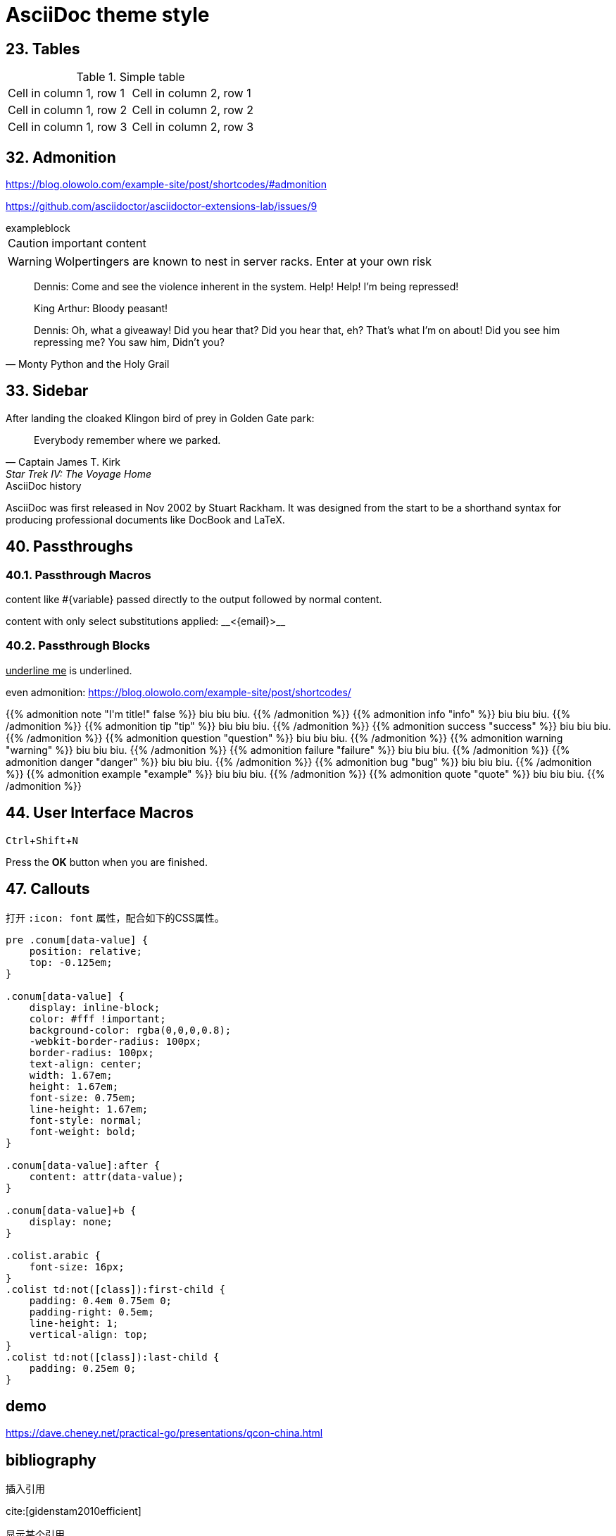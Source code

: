 ////
title: AsciiDoc theme style
date: 2018-01-01
draft: false
tags: [asciidoc]
////

= AsciiDoc theme style
ifdef::env-github[]
:tip-caption: :bulb:
:note-caption: :information_source:
:important-caption: :heavy_exclamation_mark:
:caution-caption: :fire:
:warning-caption: :warning:
endif::[]
// Disable wrapping in listing and literal blocks.
:prewrap!:
//User Interface Macros
:experimental:
:icons: font
//Based repository root. hugo will serve generated diagram from this directory
:imagesoutdir: static/post/asciidoc-preview
:stem:

== 23. Tables

.Simple table
[.table-wrapper]
|===
| Cell in column 1, row 1 | Cell in column 2, row 1
| Cell in column 1, row 2 | Cell in column 2, row 2
| Cell in column 1, row 3 | Cell in column 2, row 3
|===


== 32. Admonition

https://blog.olowolo.com/example-site/post/shortcodes/#admonition

https://github.com/asciidoctor/asciidoctor-extensions-lab/issues/9

.exampleblock
****
CAUTION: important content
****

WARNING: Wolpertingers are known to nest in server racks.
Enter at your own risk


[quote, Monty Python and the Holy Grail]
____
Dennis: Come and see the violence inherent in the system. Help! Help! I'm being repressed!

King Arthur: Bloody peasant!

Dennis: Oh, what a giveaway! Did you hear that? Did you hear that, eh? That's what I'm on about! Did you see him repressing me? You saw him, Didn't you?
____

== 33. Sidebar

.After landing the cloaked Klingon bird of prey in Golden Gate park:
[quote, Captain James T. Kirk, Star Trek IV: The Voyage Home]
Everybody remember where we parked.

.AsciiDoc history
****
AsciiDoc was first released in Nov 2002 by Stuart Rackham.
It was designed from the start to be a shorthand syntax
for producing professional documents like DocBook and LaTeX.
****

== 40. Passthroughs

=== 40.1. Passthrough Macros

pass:[content like #{variable} passed directly to the output] followed by normal content.

content with only select substitutions applied: pass:c,a[__<{email}>__]

=== 40.2. Passthrough Blocks


[pass]
<u>underline me</u> is underlined.


//passthrough, hugo will render it
even admonition: https://blog.olowolo.com/example-site/post/shortcodes/

++++
{{% admonition note "I'm title!" false %}}
biu biu biu.
{{% /admonition %}}

{{% admonition info "info" %}}
biu biu biu.
{{% /admonition %}}

{{% admonition tip "tip" %}}
biu biu biu.
{{% /admonition %}}

{{% admonition success "success" %}}
biu biu biu.
{{% /admonition %}}

{{% admonition question "question" %}}
biu biu biu.
{{% /admonition %}}

{{% admonition warning "warning" %}}
biu biu biu.
{{% /admonition %}}

{{% admonition failure "failure" %}}
biu biu biu.
{{% /admonition %}}

{{% admonition danger "danger" %}}
biu biu biu.
{{% /admonition %}}

{{% admonition bug "bug" %}}
biu biu biu.
{{% /admonition %}}

{{% admonition example "example" %}}
biu biu biu.
{{% /admonition %}}

{{% admonition quote "quote" %}}
biu biu biu.
{{% /admonition %}}
++++

== 44. User Interface Macros

kbd:[Ctrl+Shift+N]


Press the btn:[OK] button when you are finished.

== 47. Callouts

打开 `:icon: font` 属性，配合如下的CSS属性。

[source,css]
----
pre .conum[data-value] {
    position: relative;
    top: -0.125em;
}

.conum[data-value] {
    display: inline-block;
    color: #fff !important;
    background-color: rgba(0,0,0,0.8);
    -webkit-border-radius: 100px;
    border-radius: 100px;
    text-align: center;
    width: 1.67em;
    height: 1.67em;
    font-size: 0.75em;
    line-height: 1.67em;
    font-style: normal;
    font-weight: bold;
}

.conum[data-value]:after {
    content: attr(data-value);
}

.conum[data-value]+b {
    display: none;
}

.colist.arabic {
    font-size: 16px;
}
.colist td:not([class]):first-child {
    padding: 0.4em 0.75em 0;
    padding-right: 0.5em;
    line-height: 1;
    vertical-align: top;
}
.colist td:not([class]):last-child {
    padding: 0.25em 0;
}
----

== demo

https://dave.cheney.net/practical-go/presentations/qcon-china.html

== bibliography

插入引用

cite:[gidenstam2010efficient]

显示某个引用

bibitem:[gidenstam2010efficient]


显示引用列表

bibliography::[]

== ascii diagram

.ditaa
[ditaa, format="svg"]
....
                   +-------------+
                   | Asciidoctor |-------+
                   |   diagram   |       |
                   +-------------+       | PNG out
                       ^                 |
                       | ditaa in        |
                       |                 v
 +--------+   +--------+----+    /---------------\
 |        | --+ Asciidoctor +--> |               |
 |  Text  |   +-------------+    |   Beautiful   |
 |Document|   |   !magic!   |    |    Output     |
 |     {d}|   |             |    |               |
 +---+----+   +-------------+    \---------------/
     :                                   ^
     |          Lots of work             |
     +-----------------------------------+
....

.plantuml
[plantuml, "diagram-classes-demo", svg]
....
class BlockProcessor
class DiagramBlock
class DitaaBlock
class PlantUmlBlock

BlockProcessor <|-- DiagramBlock
DiagramBlock <|-- DitaaBlock
DiagramBlock <|-- PlantUmlBlock
....

.graphviz
[graphviz, format="svg"]
---------------------------------------------------------------------
digraph automata_0 {
  size ="8.5, 11";
  node [shape = circle];
  0 [ style = filled, color=lightgrey ];
  2 [ shape = doublecircle ];
  0 -> 2 [ label = "a " ];
  0 -> 1 [ label = "other " ];
  1 -> 2 [ label = "a " ];
  1 -> 1 [ label = "other " ];
  2 -> 2 [ label = "a " ];
  2 -> 1 [ label = "other " ];
  "Machine: a" [ shape = plaintext ];
}
---------------------------------------------------------------------

== stem

[source,asciidoc]
----
[stem]
++++
sqrt(4) = 2
++++
----

[stem]
++++
sqrt(4) = 2
++++

Water (stem:[H_2O]) is a critical component.

.asciimath
[asciimath]
++++
sqrt(4) = 2
++++

.latexmath
latexmath:[C = \alpha + \beta Y^{\gamma} + \epsilon]

http://www.wiris.com/editor/demo/en/developers

latexmath:[\equiv]
